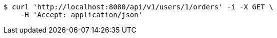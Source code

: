 [source,bash]
----
$ curl 'http://localhost:8080/api/v1/users/1/orders' -i -X GET \
    -H 'Accept: application/json'
----
